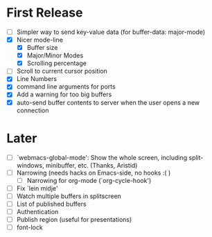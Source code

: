 * First Release
  - [ ] Simpler way to send key-value data (for buffer-data: major-mode)
  - [X] Nicer mode-line
    - [X] Buffer size
    - [X] Major/Minor Modes
    - [X] Scrolling percentage
  - [ ] Scroll to current cursor position
  - [X] Line Numbers
  - [X] command line arguments for ports
  - [X] Add a warning for too big buffers
  - [X] auto-send buffer contents to server when the user opens a new connection

* Later
  - [ ] `webmacs-global-mode': Show the whole screen, including split-windows, minibuffer, etc. (Thanks, Aristid)
  - [ ] Narrowing (needs hacks on Emacs-side, no hooks :( )
    - [ ] Narrowing for org-mode (`org-cycle-hook')
  - [ ] Fix `lein midje'
  - [ ] Watch multiple buffers in splitscreen
  - [ ] List of published buffers
  - [ ] Authentication
  - [ ] Publish region (useful for presentations)
  - [ ] font-lock
